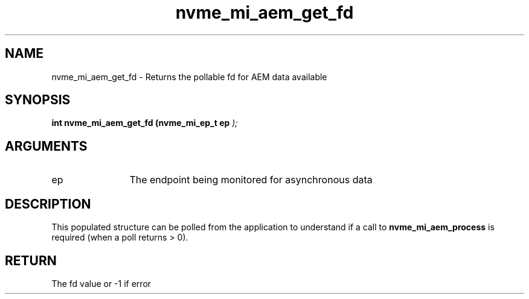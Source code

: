 .TH "nvme_mi_aem_get_fd" 9 "nvme_mi_aem_get_fd" "July 2025" "libnvme API manual" LINUX
.SH NAME
nvme_mi_aem_get_fd \- Returns the pollable fd for AEM data available
.SH SYNOPSIS
.B "int" nvme_mi_aem_get_fd
.BI "(nvme_mi_ep_t ep "  ");"
.SH ARGUMENTS
.IP "ep" 12
The endpoint being monitored for asynchronous data
.SH "DESCRIPTION"
This populated structure can be polled from the application to understand if
a call to \fBnvme_mi_aem_process\fP is required (when a poll returns > 0).
.SH "RETURN"
The fd value or -1 if error
